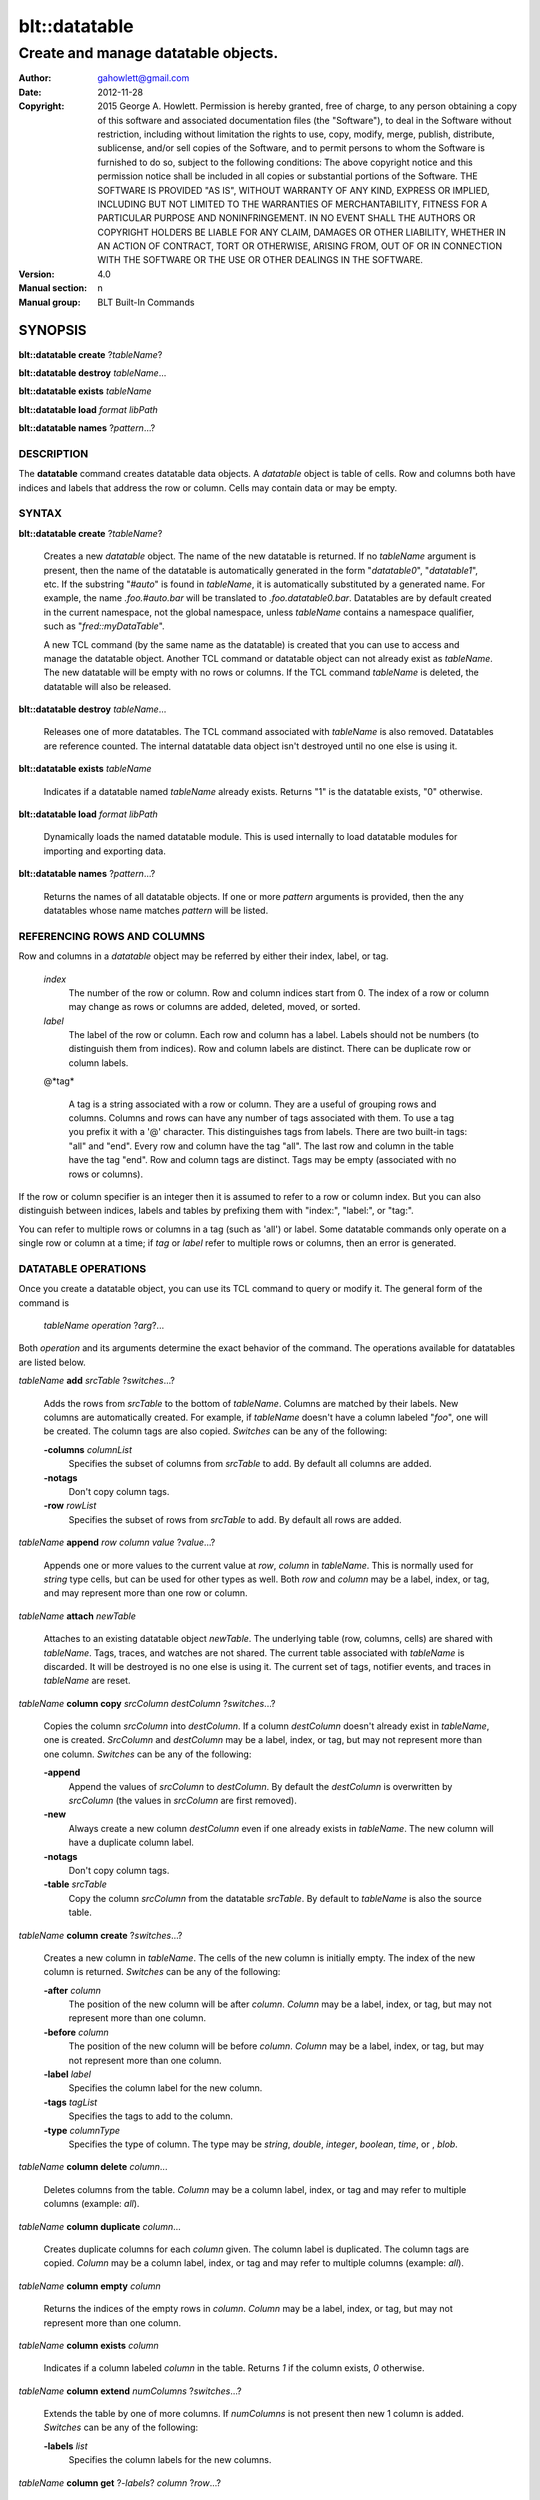 ===============
blt::datatable
===============

-------------------------------------------------
Create and manage datatable objects.
-------------------------------------------------

:Author: gahowlett@gmail.com
:Date:   2012-11-28
:Copyright: 2015 George A. Howlett.
        Permission is hereby granted, free of charge, to any person
	obtaining a copy of this software and associated documentation
	files (the "Software"), to deal in the Software without
	restriction, including without limitation the rights to use, copy,
	modify, merge, publish, distribute, sublicense, and/or sell copies
	of the Software, and to permit persons to whom the Software is
	furnished to do so, subject to the following conditions:
	The above copyright notice and this permission notice shall be
	included in all copies or substantial portions of the Software.
	THE SOFTWARE IS PROVIDED "AS IS", WITHOUT WARRANTY OF ANY KIND,
	EXPRESS OR IMPLIED, INCLUDING BUT NOT LIMITED TO THE WARRANTIES OF
	MERCHANTABILITY, FITNESS FOR A PARTICULAR PURPOSE AND
	NONINFRINGEMENT. IN NO EVENT SHALL THE AUTHORS OR COPYRIGHT HOLDERS
	BE LIABLE FOR ANY CLAIM, DAMAGES OR OTHER LIABILITY, WHETHER IN AN
	ACTION OF CONTRACT, TORT OR OTHERWISE, ARISING FROM, OUT OF OR IN
	CONNECTION WITH THE SOFTWARE OR THE USE OR OTHER DEALINGS IN THE
	SOFTWARE.

:Version: 4.0
:Manual section: n
:Manual group: BLT Built-In Commands

.. TODO: authors and author with name <email>

SYNOPSIS
--------

**blt::datatable create** ?\ *tableName*\ ?

**blt::datatable destroy** *tableName*...

**blt::datatable exists** *tableName*

**blt::datatable load** *format* *libPath*

**blt::datatable names** ?\ *pattern*...\ ?

DESCRIPTION
===========

The **datatable** command creates datatable data objects.  A *datatable*
object is table of cells.  Row and columns both have indices and labels
that address the row or column.  Cells may contain data or may be empty.

SYNTAX
======

**blt::datatable create** ?\ *tableName*\ ?  

  Creates a new *datatable* object. The name of the new datatable is
  returned.  If no *tableName* argument is present, then the name of the
  datatable is automatically generated in the form "`datatable0`",
  "`datatable1`", etc.  If the substring "`#auto`" is found in *tableName*,
  it is automatically substituted by a generated name.  For example, the
  name `.foo.#auto.bar` will be translated to `.foo.datatable0.bar`.
  Datatables are by default created in the current namespace, not the
  global namespace, unless *tableName* contains a namespace qualifier, such
  as "`fred::myDataTable`".
  
  A new TCL command (by the same name as the datatable) is created that you
  can use to access and manage the datatable object.  Another TCL command
  or datatable object can not already exist as *tableName*.  The new
  datatable will be empty with no rows or columns.  If the TCL command
  *tableName* is deleted, the datatable will also be released.

**blt::datatable destroy** *tableName*...

  Releases one of more datatables.  The TCL command associated with
  *tableName* is also removed.  Datatables are reference counted.  The
  internal datatable data object isn't destroyed until no one else is using
  it.

**blt::datatable exists** *tableName*

  Indicates if a datatable named *tableName* already exists.  Returns "1"
  is the datatable exists, "0" otherwise.

**blt::datatable load** *format* *libPath*

  Dynamically loads the named datatable module.  This is used internally
  to load datatable modules for importing and exporting data.

**blt::datatable names** ?\ *pattern*...\ ?

  Returns the names of all datatable objects.  If one or more *pattern*
  arguments is provided, then the any datatables whose name matches *pattern*
  will be listed.

REFERENCING ROWS AND COLUMNS
============================

Row and columns in a *datatable* object may be referred by either their
index, label, or tag.

 *index*
   The number of the row or column.  Row and column indices start from 0.
   The index of a row or column may change as rows or columns are added,
   deleted, moved, or sorted.

 *label*
   The label of the row or column.  Each row and column has a label.
   Labels should not be numbers (to distinguish them from indices). Row and
   column labels are distinct.  There can be duplicate row or column
   labels.

 @*tag*

   A tag is a string associated with a row or column.  They are a useful of
   grouping rows and columns. Columns and rows can have any number of tags
   associated with them.  To use a tag you prefix it with a '@'
   character. This distinguishes tags from labels.  There are two built-in
   tags: "all" and "end".  Every row and column have the tag "all".  The
   last row and column in the table have the tag "end".  Row and column
   tags are distinct. Tags may be empty (associated with no rows or
   columns).
     
If the row or column specifier is an integer then it is assumed to refer to
a row or column index.  But you can also distinguish between indices,
labels and tables by prefixing them with "index:", "label:", or "tag:".

You can refer to multiple rows or columns in a tag (such as 'all') or
label.  Some datatable commands only operate on a single row or column at a
time; if *tag* or *label* refer to multiple rows or columns, then an error
is generated.

.. _`DATATABLE OPERATIONS`:

DATATABLE OPERATIONS
====================

Once you create a datatable object, you can use its TCL command 
to query or modify it.  The general form of the command is

  *tableName* *operation* ?\ *arg*\ ?...

Both *operation* and its arguments determine the exact behavior of
the command.  The operations available for datatables are listed below.

*tableName* **add** *srcTable* ?\ *switches*...\ ?

  Adds the rows from *srcTable* to the bottom of *tableName*. Columns are
  matched by their labels. New columns are automatically created. For
  example, if *tableName* doesn't have a column labeled "`foo`", one will
  be created.  The column tags are also copied. *Switches* can be any of
  the following:

  **-columns** *columnList*
    Specifies the subset of columns from *srcTable* to add.  By default
    all columns are added.

  **-notags** 
    Don't copy column tags. 

  **-row** *rowList*
    Specifies the subset of rows from *srcTable* to add.  By default
    all rows are added.
    
*tableName* **append** *row* *column* *value* ?\ *value*...\ ?

  Appends one or more values to the current value at *row*, *column* in
  *tableName*.  This is normally used for `string` type cells, but can be
  used for other types as well.  Both *row* and *column* may be a label,
  index, or tag, and may represent more than one row or column.

*tableName* **attach** *newTable*

  Attaches to an existing datatable object *newTable*.  The underlying
  table (row, columns, cells) are shared with *tableName*.  Tags, traces,
  and watches are not shared. The current table associated with *tableName*
  is discarded.  It will be destroyed is no one else is using it.  The
  current set of tags, notifier events, and traces in *tableName* are
  reset.

*tableName* **column copy** *srcColumn* *destColumn* ?\ *switches*...\ ?

  Copies the column *srcColumn* into *destColumn*.  If a column
  *destColumn* doesn't already exist in *tableName*, one is created.
  *SrcColumn* and *destColumn* may be a label, index, or tag, but may not
  represent more than one column.  *Switches* can be any of the following:

  **-append** 
    Append the values of *srcColumn* to *destColumn*.  By default the
    *destColumn* is overwritten by *srcColumn* (the values in *srcColumn*
    are first removed).

  **-new** 
    Always create a new column *destColumn* even if one already exists in
    *tableName*. The new column will have a duplicate column label.

  **-notags** 
    Don't copy column tags. 

  **-table** *srcTable*
    Copy the column *srcColumn* from the datatable *srcTable*.  By default
    to *tableName* is also the source table.

*tableName* **column create** ?\ *switches*...\ ?

  Creates a new column in *tableName*. The cells of the new column
  is initially empty. The index of the new column is returned.
  *Switches* can be any of the following:  

  **-after** *column*
    The position of the new column will be after *column*. *Column* may
    be a label, index, or tag, but may not represent more than one
    column.

  **-before** *column*
    The position of the new column will be before *column*. *Column* may
    be a label, index, or tag, but may not represent more than one
    column.

  **-label** *label*
    Specifies the column label for the new column.

  **-tags** *tagList*
    Specifies the tags to add to the column.

  **-type** *columnType*
    Specifies the type of column. The type may be `string`, `double`,
    `integer`, `boolean`, `time`, or , `blob`.

*tableName* **column delete** *column*...

  Deletes columns from the table. *Column* may be a column label, index,
  or tag and may refer to multiple columns (example: `all`).  

*tableName* **column duplicate** *column*...

  Creates duplicate columns for each *column* given.  The column label is
  duplicated.  The column tags are copied. *Column* may be a column label,
  index, or tag and may refer to multiple columns (example: `all`).
  
*tableName* **column empty** *column*

  Returns the indices of the empty rows in *column*.  *Column*
  may be a label, index, or tag, but may not represent more than one
  column.

*tableName* **column exists** *column*

  Indicates if a column labeled *column* in the table. Returns `1` if
  the column exists, `0` otherwise.

*tableName* **column extend** *numColumns* ?\ *switches*...\ ?

  Extends the table by one of more columns.  If *numColumns* is not present
  then new 1 column is added.  *Switches* can be any of the following:

  **-labels** *list*
    Specifies the column labels for the new columns.

*tableName* **column get** ?\ *-labels*\ ? *column* ?\ *row*...\ ?

  Retrieves the values from the specified column.  *Column* may be a
  label, index, or tag, but may not represent more than one column.
  Normally all the values of *column* are retrieved. If one or more
  *row* arguments are specified, then only the rows specified are
  retrieved.  *Row* may be a row label, index, or tag.

  Returns the pairs of values and indices of the selected rows. If the
  *-labels* flag is present, the row label is returned instead of the
  index.

*tableName* **column index** *column* 

  Returns the index of the specified column.  *Column* may be a
  label, index, or tag, but may not represent more than one column.
  
*tableName* **column indices** ?\ *switches*...\ ? ?\ *pattern*...\ ?

  Returns the indices of the column whose labels match any *pattern*. 
  *Switches* can be any of the following:

  **-duplicates** 
    Return only the indices of the duplicate columns.

*tableName* **column join** *srcTable* ?\ *switches*...\ ?

  FIXME:
  Joins the columns of *srcTable* with *tableName*.
  The column tags are also copied. *Switches* can be any of
  the following:

  **-columns** *columnList*
    Specifies the subset of columns from *srcTable* to add.  By default
    all columns are added.

  **-notags** 
    Don't copy column tags.
    
  **-row** *rowList*
    Specifies the subset of rows from *srcTable* to add.  By default
    all rows are added.
    
*tableName* **column label** *column* ?\ *label*\ *column*\ *label*\ ?...

  Gets or sets the labels of the specified column.  *Column* may be a
  label, index, or tag, but may not represent more than one column.
  If *column* is the only argument, then the label of the column
  is returned.  If *column* and *label* pairs are specified, then
  set the labels of the specified columns are set.  
  
*tableName* **column labels** *column* ?\ *labelList*\ ?

  Gets or sets the all labels of the specified column.  If *labelList* is
  present, then column labels are set from the list of column labels.  

*tableName* **column move** *srcColumn* *destColumn* ?\ *numColumns*\ ?

  Move one or move columns in the table.  *SrcColumn* and *destColumn* may
  be a label, index, or tag, but may not represent more than one column.
  By default only 1 column is moved, but if *numColumns* is present then
  the more columns may be specified.  Moves cannot overlap.
  
*tableName* **column names**  ?\ *pattern*...\ ?

  Returns the labels of the columns in the table.  If one of *pattern*
  arguments are present, then any of the column labels matching one
  of the patterns is returned.

*tableName* **column nonempty**  *column*

  Returns the indices of the non-empty rows in the column.  *Column* may be
  a label, index, or tag, but may not represent more than one column.

*tableName* **column set**  *column* ?\ *row*\ *value*\...? 

  Sets the values of the specified column.  *Column* may be a label, index,
  or tag, but may not represent more than one column.  One or more *row*
  and *value* pairs may be specified.  *Row* may be a row label, index, or
  tag.  It specifies the row whose value is to be set.  *Value* is the new
  value.

*tableName* **column tag add**  *tag* ?\ *column*\...? 

  Adds the *tag* to *column*.  If no *column* arguments are present, *tag*
  is added to the column tags managed by *tableName*.  This is use for
  creating empty column tags (tags that refer to no columns).

*tableName* **column tag delete**  *tag* ?\ *column*\...? 
  
  Removes the *tag* from *column*.  The built-in tags `all` and `end` can't
  be deleted and are ignored.

*tableName* **column tag exists**  *tag* ?\ *column*\ ? 

  Indicates if any column in *tableName* has *tag*.  If a *column* argument
  is given, then if only *column* is tested for the tag.  If Returns `1` if
  the tag exists, `0` otherwise.

*tableName* **column tag forget**  ?\ *tag*\...? 

  Remove one or more tags from all the columns in *tableName*.

*tableName* **column tag get** *column* ?\ *pattern*\...? 

  Returns the tags for *column*.  By default all tags for *column* are
  returned.  But if one or more *pattern* arguments are present, then any
  tag that matching one of the patterns will be returned.

*tableName* **column tag indices** ?\ *tag*\...? 

  Returns the column indices that have one or more *tag*.

*tableName* **column tag labels** ?\ *tag*\...? 

  Returns the column labels that have one or more *tag*.

*tableName* **column tag names** ?\ *pattern*\...? 

  Returns the column tags of the table. By default all column tags are
  returned. But if one or more *pattern* arguments are present, then any
  tag that matching one of the patterns will be returned.

*tableName* **column tag range** *first* *last* ?\ *tag*\...? 

  Adds one or more tags the columns in the range given.  *First* and *last*
  may be a label, index, or tag, but may not represent more than one
  column.

*tableName* **column tag set** *column* \ *tag*\... 

  Adds one or more tags to *column*. *Column* may be a column label, index, or
  tag and may refer to multiple columns (example: `all`).

*tableName* **column tag unset** *column* \ *tag*\...

  Remove one or more tags from *column*. *Column* may be a column label,
  index, or tag and may refer to multiple columns (example: `all`).

*tableName* **column type**  *column* ?\ *type* *column* *type*...?

  Gets or sets the type of values for the specified column.  *Column* may
  be a label, index, or tag, but may not represent more than one column.
  If only one *column* argument is present, the current type of the
  column is returned.  If one or more *column* and *type* pairs are
  specified, then this sets the type of the column. *Type* can any of
  the following:

  *string*
    Values in the column are strings.  

  *double*
    Values in the column are double precision numbers. Each value
    in the column is converted to double precision number.  

  *integer*
    Values in the column are integers.  Each value in the column
    is converted to an integer.

  *boolean*
    Values in the column are booleans.  Each value in the column
    is converted to an boolean.

  *time*
    Values in the column are timestamps.  Each value in the column
    is converted to an double representation of the time.

  *blob*
    Values in the column are blobs. 

*tableName* **column unset**  *column* ?\* row*...\?

  Unsets the values of the specified column.  *Column* may be a
  label, index, or tag, but may not represent more than one column.
  One or more *row* and *value* pairs may be specified.  
  *Row* may be a row label, index, or tag.  It specifies the row
  whose value is to be unset.  

*tableName* **column values**  *column* ?\ *valueList* \?

  Gets or sets the values of the specified column.  *Column* may be a
  label, index, or tag, but may not represent more than one column.
  If *valueList* is present, then the values of the table are
  set from the elements of the list.  If there are more values in the
  list than rows in the table, the table is extended.  If there
  are less, the remaining rows remain the same.

*tableName* **copy** *srcTable* 

  Makes a copy of *srcTable in *tableName*.  All previous rows,
  column, cells, and tags in *tableName* are first removed.

*tableName* **dir** *path* ?\ *switches*...\ ?

  Fills the table with the directory listing specified by *path*. If
  *path* is a directory, then its entries are added to the table.
  *Switches* can be any of the following:

  **-directory** 
    Add directory entries to the table.

  **-executable** 
    Add executable file and directory entries to the table.

  **-file** 
    Add file entries to the table.

  **-hidden** 
    Add hidden file and directory entries to the table.  

  **-link** 
    Add link entries to the table.

  **-pattern** *pattern*
    Only add entries matching *pattern* to the table.

  **-readable** 
    Add readable file and directory entries to the table.

  **-readonly** 
    Add read-only (not writable) file and directory entries to the table.

  **-writable** 
    Add writable file and directory entries to the table.

  The new columns are the following:
   
  *name*
    The name of the directory entry.

  *type*
    The type of entry.  *Type* may be `file`, `directory`,
    `characterSpecial`, `blockSpecial`, `fifo`, or `link`.

  *size*
    The number of bytes for the entry.

  *uid*
    The number representing the user ID or the entry,

  *gid*
    The number representing the group ID of the entry,

  *atime*
    The number representing the last access time of the entry,

  *mtime*
    The number representing the last modification time of the entry,

  *ctime*
    The number representing the last change time of the entry,

  *mode*
    The number representing the mode (permissions) of the entry,

*tableName* **dump** ?\ *switches*...\ ?

  **-column** *columnList*
    Specifies the subset of columns from *srcTable* to add.  By default
    all columns are added.
    
  **-file** *fileName*
    Don't copy row tags.

  **-rows** *rowList*
    Specifies the subset of rows from *srcTable* to add.  By default
    all rows are added.

*tableName* **duplicate** ?\ *table*\ ?

*tableName* **emptyvalue** ?\ *newValue*\ ?

*tableName* **exists** *row* *column*

  Indicates if a value exists at *row*, *column* in *tableName*.  
  *Row* and *column* may be a label, index, or tag, but may not represent
  more than one row or column. If the cell is empty, then `0` is returned.
  If either *row* or *column* do not exist, `0` is returned.  Otherwise,
  `1` is returned.

*tableName* **export** *format* ?\ *switches*...\ ?

*tableName* **find** *expression* ?\ *switches*...\ ?

  Finds the rows that satisfy *expression*.  *Expression* is a TCL
  expression.  The expression is evaluated for each row in the table.  The
  column values can be read via special variables. Column variable names
  are either the column index or label.  They return the values in the row
  for that column.  Note that if a cell is empty it doesn't have a variable
  associated with it.  You can use **-emptyvalue** to return a known value
  for empty cells, or you can test for empty cells by the "info exists"
  command. 

  **-addtag**  *tagName*
    Add *tagName* to each returned row.

  **-emptyvalue**  *string*
    Return *string* for empty cells when evaluating column variables.

  **-invert**  
    Returns rows that where *expression* is false.

  **-maxrows**  *numRows*
    Stop when *number* rows have been found.

  **-rows** *rowList*
    Consider only the rows in *rowList*.  *RowList* is a list of
    of row labels, indices, or tags that may refer to multiple rows.

*tableName* **get** *row* *column* ?\ *defValue*\ ?

  Returns the value at *row*, *column* in *tableName*.  
  *Row* and *column* may be a label, index, or tag, but may not represent
  more than one row or column. If the cell is empty, then the empty value
  string is returned. By default it is an error if either *row* or *column*
  do not exist.  The *defValue* argument lets you return a known value
  instead of generating an error. *DefValue* can be any string.
  
*tableName* **import** *format* ?\ *switches*...\ ?

*tableName* **keys** *column*...

  Generates an internal lookup table from the columns given.  This is
  especially useful when a combination of column values uniquely represent
  rows of the table. *Column* may be a label, index, or tag, but may not
  represent more than one row or column.
  
*tableName* **lappend** *row* *column* value ?\ *value*...\ ?

  Appends one or more values to the current value at *row*, *column* in
  *tableName*.  Both *row* and *column* may be a label, index, or tag, and
  may represent more than one row or column. This is for `string` cells
  only.  Each new value is appended as a list element.

*tableName* **limits** ?\ *column*\ ?

  Returns the minimum and maximum values in *tableName*.  If *column* is
  present, the minimum and maximum values in *column* are returned.

*tableName* **lookup** ?\ *value...*\ ?

  Searches for the row matching the values keys given.  *Value* is a value
  from the columns specified by the **keys** operation.  The order and number
  of the values must be the same as the columns that were specified in the
  **keys** operation.  If a matching combination is found, the index of the
  row is returned, otherwise `-1`.

*tableName* **maximum** ?\ *column*\ ?

  Returns the maximum value in the table.  If *column* is present, 
  the maximum value in *column* is returned.

*tableName* **minimum** ?\ *column*\ ?

  Returns the minimum value in the table.  If *column* is present, 
  the maximum value in *column* is returned.

*tableName* **numcolumns** ?\ *numColumns*?

  Sets or gets the number of column in *tableName*.  If *numRows* is
  present, the table is resized to the specified number of columns.

*tableName* **numrows** ?\ *numRows*\ ?

  Sets or gets the number of rows in *tableName*.  If *numRows* is
  present, the table is resized to the specified number of rows.

*tableName* **restore** ?\ *switches*\ ?

  **-data**  *string*
    Notify when rows are created, deleted, moved, or relabeled.

  **-file**  *fileName*
    Notify when rows are created, deleted, moved, or relabeled.

  **-notags**  
    Notify when rows are created, deleted, moved, or relabeled.

  **-overwrite**  
    Notify when rows are created, deleted, moved, or relabeled.

*tableName* **row copy** *srcRow* *destRow* ?\ *switches*...\ ?

  Copies the row *srcRow* into *destRow*.  If a row *destRow* doesn't
  already exist in *tableName*, one is created.  *SrcRow* and *destRow* may
  be a label, index, or tag, but may not represent more than one row.
  *Switches* can be any of the following:

  **-append** 
    Append the values of *srcRow* to *destRow*.  By default the
    *destRow* is overwritten by *srcRow* (the values in *srcRow* are
    first removed).

  **-new** 
    Always create a new row *destRow* even if one already exists in
    *tableName*. The new row will have a duplicate row label.

  **-notags** 
    Don't copy row tags. 

  **-table** *srcTable*
    Copy the row *srcRow* from the datatable *srcTable*.  By default
    *tableName* is the source table.

*tableName* **row create** ?\ *switches*...\ ?

  Creates a new row in *tableName*. The cells of the new row is initially
  empty. The index of the new row is returned.  *Switches* can be any of
  the following:

  **-after** *row*
    The position of the new row will be after *row*. *Row* may
    be a label, index, or tag, but may not represent more than one
    row.

  **-before** *row*
    The position of the new row will be before *row*. *Row* may
    be a label, index, or tag, but may not represent more than one
    row.

  **-label** *label*
    Specifies the row label for the new row.

  **-tags** *tagList*
    Specifies the tags to add to the row.

*tableName* **row delete** *row*...

  Deletes rows from the table. *Row* may be a row label, index,
  or tag and may refer to multiple rows (example: `all`).  

*tableName* **row duplicate** *row*...

  Creates duplicate rows for each *row* given.  The row label is
  duplicated.  The row tags are copied. *Row* may be a row label,
  index, or tag and may refer to multiple rows (example: `all`).
  
*tableName* **row empty** *row*

  Returns the indices of the empty columns in *row*.  *Row* may be a label,
  index, or tag, but may not represent more than one row.

*tableName* **row exists** *row*

  Indicates if a row labeled *row* in the table. Returns `1` if
  the row exists, `0` otherwise.

*tableName* **row extend** *numRows* ?\ *switches*...\ ?

  Extends the table by one of more rows.  If *numRows* is not present
  then new 1 row is added.  *Switches* can be any of the following:

  **-labels** *list*
    Specifies the row labels for the new rows.

*tableName* **row get** ?\ *-labels*\ ? *row* ?\ *column*...\ ?

  Retrieves the values from the specified row.  *Row* may be a
  label, index, or tag, but may not represent more than one row.
  Normally all the values of *row* are retrieved. If one or more
  *column* arguments are specified, then only the columns specified are
  retrievd.  *Column* may be a column label, index, or tag.

  Returns pairs of values and indices of the selected columns. If the
  *-labels* flag is present, the column label is returned instead of the
  index.

*tableName* **row index** *row* 

  Returns the index of the specified row.  *Row* may be a
  label, index, or tag, but may not represent more than one row.
  
*tableName* **row indices** ?\ *switches*...\ ? ?\ *pattern*...\ ?

  Returns the indices of the rows whose labels match any *pattern*. 
  *Switches* can be any of the following:

  **-duplicates** 
    Return only the indices of the duplicate row labels.

*tableName* **row join** *srcTable* ?\ *switches*...\ ?

  FIXME:
  Joins the rows of *srcTable* with *tableName*.
  The row tags are also copied. *Switches* can be any of
  the following:

  **-column** *columnList*
    Specifies the subset of columns from *srcTable* to add.  By default
    all columns are added.
    
  **-notags** 
    Don't copy row tags.
    
  **-rows** *rowList*
    Specifies the subset of rows from *srcTable* to add.  By default
    all rows are added.

*tableName* **row label** *row* ?\ *label*\ *row*\ *label*\ ?...

  Gets or sets the labels of the specified row.  *Row* may be a
  label, index, or tag, but may not represent more than one row.
  If *row* is the only argument, then the label of the row
  is returned.  If *row* and *label* pairs are specified, then
  set the labels of the specificed rows are set.  
  
*tableName* **row labels** *row* ?\ *labelList*\ ?

  Gets or sets the all labels of the specified row.  If *labelList* is
  present, then row labels are set from the list of row labels.  

*tableName* **row move** *src* *dest* ?\ *numRows*\ ?

  Move one or move rows in the table.  *Src* and *dest* may be a
  label, index, or tag, but may not represent more than one row.
  By default only 1 row is moved, but if *numRows* is present then
  the more rows may be specified.  Moves cannot overlap.  
  
*tableName* **row names**  ?\ *pattern*...\ ?

  Returns the labels of the rows in the table.  If one of *pattern*
  arguments are present, then any of the row labels matching one
  of the patterns is returned.

*tableName* **row nonempty**  *row*

  Returns the indices of the non-empty columns in the row.  *Row* may be
  a label, index, or tag, but may not represent more than one row.

*tableName* **row set**  *row* ?\ *column*\ *value*\...? 

  Sets the values of the specified rows.  *Row* may be a label, index, or
  tag, but may not represent more than one row.  One or more *column* and
  *value* pairs may be specified.  *Column* may be a column label, index,
  or tag.  It specifies the column whose value is to be set.  *Value* is
  the new value.

*tableName* **row tag add**  *tag* ?\ *row*\...? 

  Adds the *tag* to *row*.  If no *row* arguments are present, *tag*
  is added to the row tags managed by *tableName*.  This is use for
  creating empty row tags (tags that refer to no rows).

*tableName* **row tag delete**  *tag* ?\ *row*\...? 
  
  Removes the *tag* from *row*.  The built-in tags `all` and `end` can't
  be deleted and are ignored.

*tableName* **row tag exists**  *tag* ?\ *row*\ ? 

  Indicates if any row in *tableName* has *tag*.  If a *row* argument
  is given, then if only *row* is tested for the tag.  If Returns `1` if
  the tag exists, `0` otherwise.

*tableName* **row tag forget**  ?\ *tag*\...? 

  Remove one or more tags from all the rows in *tableName*.

*tableName* **row tag get** *row* ?\ *pattern*\...? 

  Returns the tags for *row*.  By default all tags for *row* are
  returned.  But if one or more *pattern* arguments are present, then any
  tag that matching one of the patterns will be returned.

*tableName* **row tag indices** ?\ *tag*\...? 

  Returns the row indices that have one or more *tag*.

*tableName* **row tag labels** ?\ *tag*\...? 

  Returns the row labels that have one or more *tag*.

*tableName* **row tag names** ?\ *pattern*\...? 

  Returns the row tags of the table. By default all row tags are
  returned. But if one or more *pattern* arguments are present, then any
  tag that matching one of the patterns will be returned.

*tableName* **row tag range** *first* *last* ?\ *tag*\...? 

  Adds one or more tags the rows in the range given.  *First* and *last*
  may be a label, index, or tag, but may not represent more than one
  row.

*tableName* **row tag set** *row* \ *tag*\... 

  Adds one or more tags to *row*. *Row* may be a row label, index, or
  tag and may refer to multiple rows (example: `all`).

*tableName* **row tag unset** *row* \ *tag*\...

  Remove one or more tags from *row*. *Row* may be a row label,
  index, or tag and may refer to multiple rows (example: `all`).

*tableName* **row unset**  *row* ?\* column*...\?

  Unsets the values of the specified row.  *Row* may be a
  label, index, or tag, but may not represent more than one row.
  One or more *column* and *value* pairs may be specified.  
  *Column* may be a column label, index, or tag.  It specifies the column
  whose value is to be unset.  

*tableName* **row values**  *row* ?\ *valueList* \?

  Gets or sets the values of the specified row.  *Row* may be a label,
  index, or tag, but may not represent more than one row.  If *valueList*
  is present, then the values of the table are set from the elements of the
  list.  If there are more values in the list than columns in the table,
  the table is extended.  If there are less, the remaining columns remain
  the same.

*tableName* **set** *row* *column* *value* 

  Sets the value at *row*, *column* in *tableName*.  *Row* and *column* may
  be a label, index, or tag and may refer to multiple rows (example:
  `all`). If either *row* or *column* does not exist, the row or column is
  automatically created.  If the row or column is an index, the table may
  be grown. *Value* is the value to be set.  If the type of *column* is not
  *string*, *value* is converted into the correct type.  If the conversion
  fails, an error will be returned.

*tableName* **sort** ?\ *switches*...\ ?

  Sorts the table based on the columns specified.  The type comparison is
  determined from the column type.  But you can use **-ascii** or
  **-dictionary** switch to sort the rows.  If the **-list**,
  **-nonempty**, **-unique**, or **-values** switches are present, a list
  of the sort rows is returned instead of rearranging the rows in the
  table. *Switches* can be one of the following:

  **-ascii**
    Use string comparison with Unicode code-point collation order (the name
    is for backward-compatibility reasons.)  The string representation of
    the values are compared.   

  **-columns** *columnList*
    Compare values in the columns in *columnList*.  This defines
    the comparison order.

  **-decreasing** 
    Sort the rows highest to lowest. By default the rows are sorted
    lowest to highest.

  **-dictionary** 
    Use dictionary-style comparison. This is the same as -ascii except (a)
    case is ignored except as a tie-breaker and (b) if two strings contain
    embedded numbers, the numbers compare as integers, not characters.  For
    example, in -dictionary mode, bigBoy sorts between bigbang and bigboy,
    and x10y sorts between x9y and x11y.

  **-frequency** 
    Sort the rows according to frequency of the values.

  **-list** 
    Return a list of the sorted rows instead of rearranging the rows
    in the table.

  **-nonempty** 
    Return only non-empty values.  This only has affect when the
    **-values** switch is set.

  **-rows** *rowList*
    Consider only the rows in *rowList*.  *RowList* is a list of
    of row labels, indices, or tags that may refer to multiple rows.
    The list of rows will be returned.

  **-unique** 
    Return a list of unique values.  

  **-values** 
    Return the row values.  By default the row indices are returned.

*tableName* **trace cell** *row* *column* *ops* *command*

  Registers a callback to *command* when the cell (designated by *row* and
  *column*) value is read, written, or unset. *Row* and *column* may be a
  label, index, or tag and may refer to multiple rows (example: `all`).
  *Ops* indicates which operations are of interest, and consists of one or
  more of the following letters:

  **r**
    Invoke *command* whenever the cell value is read. 
  **w**
    Invoke *command* whenever the cell value is written.  
  **c**
    Invoke *command* whenever the cell value is created.  This happens
    when the cell was previously empty.
  **u** 
    Invoke *command* whenever the cell value is unset.  

*tableName* **trace column** *column* *ops* *command*

  Registers a callback to *command* when any cell in the *column* is read,
  written, or unset. *Column* may be a label, index, or tag and may refer
  to multiple columns (example: `all`).  *Ops* indicates which operations
  are of interest, and consists of one or more of the following letters:

  **r**
    Invoke *command* whenever the cell value is read. 
  **w**
    Invoke *command* whenever the cell value is written.  
  **c**
    Invoke *command* whenever the cell value is created.  This happens
    when the cell was previously empty.
  **u** 
    Invoke *command* whenever the cell value is unset.  

*tableName* **trace delete** *traceName*...

  Deletes the trace associated with *traceName*.

*tableName* **trace info** *traceName*

  Describes *traceName*.  A list of name value pairs is returned.
  The *name*, *row*, *column*, *flags*, and *command* are returned.
  
*tableName* **trace names** ?\ *pattern*...\ ?

  Returns the names of the traces currently registered. This includes cell,
  row, and column traces.  If one of *pattern* arguments are present, then
  any of the trace name matching one of the patterns is returned.
   
*tableName* **trace row** *row* *how* *command*

  Registers a callback to *command* when any cell in the *row* is read,
  written, or unset. *Row* may be a label, index, or tag and
  may refer to multiple rows (example: `all`).  *Ops* indicates which
  operations are of interest, and consists of one or more of the following
  letters:

  **r**
    Invoke *command* whenever the cell value is read. 
  **w**
    Invoke *command* whenever the cell value is written.  
  **c**
    Invoke *command* whenever the cell value is created.  This happens
    when the cell was previously empty.
  **u** 
    Invoke *command* whenever the cell value is unset.  


*tableName* **unset** *row* *column* ?\ *row*\ *column*\ ?...

  Unsets the values located at one or more *row*, *column* locations.
  *Row* and *column* may be a label, index, or tag.  Both may represent
  more than mulitple rows or columns (example `all`).  When a value
  if unset, the cell is empty.
  
*tableName* **watch column**  *column* ?\ *flags*\ ? *command*

  **-allevents** 
    Notify when columns are created, deleted, moved, or relabeled.

  **-create** 
    Notify when columns are created.

  **-delete** 
    Notify when columns are deleted.

  **-move** 
    Notify when columns are moved.  This included when the table is sorted.

  **-relabel** 
    Notify when columns are relabeled.

  **-whenidle** 
    Don't trigger the callback immediately.  Wait until the next idle time.

*tableName* **watch delete** *watchName*...

*tableName* **watch info** ?\ *watchName*\ ?

*tableName* **watch names** ?\ *pattern*...\ ?

  Returns the names of the watches registered in the table.  This includes
  both row and column watches.  If one of *pattern* arguments are present,
  then any of the watch names matching one of the patterns is returned.

*tableName* **watch row**  *row* ?\ *flags*\ ? *command*

  **-allevents** 
    Notify when rows are created, deleted, moved, or relabeled.

  **-create** 
    Notify when rows are created.

  **-delete** 
    Notify when rows are deleted.

  **-move** 
    Notify when rows are moved.  This included when the table is sorted.

  **-relabel** 
    Notify when rows are relabeled.

  **-whenidle** 
    Don't trigger the callback immediately.  Wait until the next idle time.


.. _`DATATABLE FORMATS`:

DATATABLE FORMATS
=================

Handlers for various datatable formats can be loaded using the TCL
**package** mechanism.  The formats supported are `csv`, `xml`, `sqlite`,
`mysql`, `psql`, `vector`, and `tree`.

**csv**
 The *csv* module reads and writes comma separated values (CSV) data.
 The package can be manually loaded as follows.

   **package require blt_datatable_csv**

 By default this package is automatically loaded when you use the *csv*
 format in the **import** or **export** operations.

 *tableName* **import csv** ?\ *switches..*\ ?

  Imports the CSV data into the datatable. The following import switches
  are supported.  One of the **-file** or **-data** switches must be
  specified, but not both.

  **-autoheaders** 
   Set the column labels from the first row of the CSV data.  

  **-columnlabels** *labelList*
   Set the column labels from the list of labels in *labelList*.

  **-comment** *char*
   Specifies a comment character.  Any line in the CSV file starting
   with this character is treated as a comment and ignored.  By default
   the comment character is "", indicating no comments.

  **-data** *string*
   Read the CSV information from *string*.

  **-emptyvalue** *string*
   Specifies a string value to use for cells when empty fields
   are found in the CSV data.

  **-headers** *labelList*
   Specifies the column labels from the list of labels in *labelList*.

  **-file** *fileName*
   Read the CSV file from *fileName*.

  **-maxrows** *numRows*
   Specifies the maximum number of rows to load into the table. 

  **-quote** *char*
   Specifies the quote character.  This is by default the double quote (")
   character.

  **-separator** *char*
   Specifies the separator character.  By default this is the comma (,)
   character. If *char* is "auto", then the separator is automatically
   determined.

 *tableName* **export csv** ?\ *switches..*\ ?

  Exports the datatable into CSV data.  If no **-file** switch is provided,
  the CSV output is returned as the result of the command.  The following
  import switches are supported:

   **-columnlabels** 
    Indicates to create an extra row in the CSV containing the
    column labels.

   **-columns** *columnList*
    Specifies the subset of columns from *tableName* to export.  By default
    all columns are exported.

   **-file** *fileName*
    Write the CSV output to the file *fileName*.

   **-quote** *char*
     Specifies the quote character.  This is by default the double quote (")
     character.

   **-rowlabels** 
    Indicates to create an extra column in the CSV containing the
    row labels.

   **-rows** *rowList*
    Specifies the subset of rows from *tableName* to export.  By default
    all rows are exported.

   **-separator** *char*
    Specifies the separator character.  This is by default the comma (,)
    character.

**mysql**
 The *mysql* module reads and writes tables a Mysql database.
 The package can be manually loaded as follows.

   **package require blt_datatable_mysql**

 By default this package is automatically loaded when you use the *mysql*
 format in the **import** or **export** operations.

 *tableName* **import mysql** ?\ *switches..*\ ?

   Imports a table from a *Mysql* database.  The following switches
   are supported:

   **-db** *dbName*
    Specifies the name of the database.  

   **-host** *hostName*
    Specifies the name or address of the *Mysql* server host.  

   **-user** *userName*
    Specifies the name of the *Mysql* user.  By default, the USER
    environment variable is used.

   **-password** *password*
    Specifies the password of the *Mysql* user. 

   **-port** *portNumber*
    Specifies the port number of the *Mysql* server.

   **-query** *string*
    Specifies the SQL query to make to the *Mysql* database.

**psql**

 The *psql* module reads and writes tables a *Postgresql* database.
 The package can be manually loaded as follows.

   **package require blt_datatable_psql**

 By default this package is automatically loaded when you use the *psql*
 format in the **import** or **export** operations.

 *tableName* **import psql** ?\ *switches..*\ ?

   Imports a table from a *Postgresql* database.  The following switches
   are supported:

   **-db** *dbName*
     Specifies the name of the database.  

   **-host** *hostName*
    Specifies the name or address of the *Postgresql* server host.  

   **-user** *userName*
     Specifies the name of the *Postgresql* user.  By default, the `USER`
     environment variable is used.

   **-password** *password*
     Specifies the password of the *Postgresql* user. 

   **-port** *portNumber*
     Specifies the port number of the *Postgresql* server.

   **-query** *string*
     Specifies the SQL query to make to the *Postgresql* database.

   **-table** *tableName*
     Specifies the name of the *Postgresql* table being queried.

**sqlite**

 The *sqlite* module reads and writes tables a *Sqlite3* database.
 The package can be manually loaded as follows.

   **package require blt_datatable_sqlite**

 By default this package is automatically loaded when you use the *sqlite*
 format in the **import** or **export** operations.

 *tableName* **import sqlite** ?\ *switches*\... ?

   Imports a table from an Sqlite database.  The following export switches are
   supported:

   **-file** *fileName*
     Read from the *Sqlite* file *fileName*.

   **-query** *string*
     Specifies the SQL query to make to the *Sqlite* database.

**tree**

 The *tree* module reads and writes tables a BLT tree.
 The package can be manually loaded as follows.

   **package require blt_datatable_tree**

 By default this package is automatically loaded when you use the *tree*
 format in the **import** or **export** operations.

 *tableName* **import tree** *treeName* ?\ *switches..*\ ?

   Imports a BLT tree into the table.  *TreeName* is the name of the BLT
   tree. 

   **-depth** *maxDepth*
     Traverse *treeName* a maximum of *maxDepth* levels starting
     from *node*.

   **-inodes** 
     Store the indices of the tree nodes in a column called "inode".

   **-root** *node*
     Specifies the root node of the branch to be imported. By default,
     the root of the tree is the root node.

**vector**

 The *vector* module reads and writes data from a BLT vector.
 The package can be manually loaded as follows.

   **package require blt_datatable_vector**

 By default this package is automatically loaded when you use the *vector*
 format in the **import** or **export** operations.

 *tableName* **import vector** ?\ *destColumn* *vecName*\ ?...

   Imports a columns from one of more BLT vectors.  *VecName* is the name of
   a BLT vector.  *DestColumn* may be a label, index, or tag, but may not
   represent more than one column.  If *destColumn* does not exist, it is
   automatically created.  All the values previously in *destColumn* are
   deleted.  Rows may added to the table to store the vector values.

**xml**

 The *xml* module reads and writes XML data.  The package can be manually
 loaded as follows.

   **package require blt_datatable_xml**

 By default this package is automatically loaded when you use the *xml*
 format in the **import** or **export** operations.

 *tableName* **import xml** ?\ *switches..*\ ?

   Imports XML data into the table.  The following export switches are
   supported:

   **-data** *string*
     Read XML from the data *string*.

   **-file** *fileName*
     Read XML from the file *fileName*.

   **-noattrs** 
     Don't import XML attributes into the table.

   **-noelems** 
     Don't import XML elements into the table.

   **-nocdata** 
     Don't import XML character data (CDATA) into the table.

EXAMPLE
=======

KEYWORDS
========

datatable, tableview
